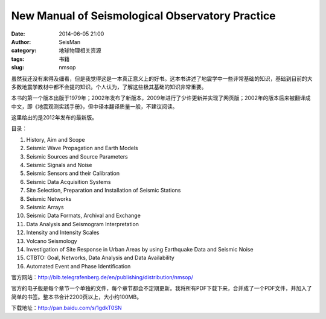 New Manual of Seismological Observatory Practice
#################################################

:date: 2014-06-05 21:00
:author: SeisMan
:category: 地球物理相关资源
:tags: 书籍
:slug: nmsop

虽然我还没有来得及细看，但是我觉得这是一本真正意义上的好书。这本书讲述了地震学中一些非常基础的知识，基础到目前的大多数地震学教材中都不会提的知识。个人认为，了解这些极其基础的知识非常重要。

本书的第一个版本出版于1979年；2002年发布了新版本，2009年进行了少许更新并实现了网页版；2002年的版本后来被翻译成中文，即《地震观测实践手册》，但中译本翻译质量一般，不建议阅读。

这里给出的是2012年发布的最新版。

目录：

#. History, Aim and Scope
#. Seismic Wave Propagation and Earth Models
#. Seismic Sources and Source Parameters
#. Seismic Signals and Noise
#. Seismic Sensors and their Calibration
#. Seismic Data Acquisition Systems
#. Site Selection, Preparation and Installation of Seismic Stations
#. Seismic Networks
#. Seismic Arrays
#. Seismic Data Formats, Archival and Exchange
#. Data Analysis and Seismogram Interpretation
#. Intensity and Intensity Scales
#. Volcano Seismology
#. Investigation of Site Response in Urban Areas by using Earthquake Data and Seismic Noise
#. CTBTO: Goal, Networks, Data Analysis and Data Availability
#. Automated Event and Phase Identification

官方网站：http://bib.telegrafenberg.de/en/publishing/distribution/nmsop/

官方的电子版是每个章节一个单独的文件，每个章节都会不定期更新。我将所有PDF下载下来，合并成了一个PDF文件，并加入了简单的书签。整本书合计2200页以上，大小约100MB。

下载地址：http://pan.baidu.com/s/1gdkT0SN
